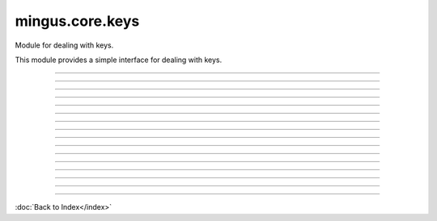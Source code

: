 .. module:: mingus.core.keys

================
mingus.core.keys
================

Module for dealing with keys.

This module provides a simple interface for dealing with keys.



.. class:: Key


----

   .. method:: __eq__(self, other)


----

   .. method:: __init__(self, key=C)


----

   .. method:: __ne__(self, other)


----

.. data:: base_scale

   Attribute of type: list
   ``['C', 'D', 'E', 'F', 'G', 'A', 'B']``

----

.. data:: couple

   Attribute of type: tuple
   ``('C#', 'a#')``

----

.. data:: keys

   Attribute of type: list
   ``[('Cb', 'ab'), ('Gb', 'eb'), ('Db', 'bb'), ('Ab', 'f'), ('Eb', 'c'), ('Bb', 'g'), ('F', 'd'), ('C', 'a'), ('G', 'e'), ('D', 'b'), ('A', 'f#'), ('E', 'c#'), ('B', 'g#'), ('F#', 'd#'), ('C#', 'a#')]``

----

.. data:: major_keys

   Attribute of type: list
   ``['Cb', 'Gb', 'Db', 'Ab', 'Eb', 'Bb', 'F', 'C', 'G', 'D', 'A', 'E', 'B', 'F#', 'C#']``

----

.. data:: minor_keys

   Attribute of type: list
   ``['ab', 'eb', 'bb', 'f', 'c', 'g', 'd', 'a', 'e', 'b', 'f#', 'c#', 'g#', 'd#', 'a#']``

----

.. function:: get_key(accidentals=0)

   Return the key corrisponding to accidentals.
   
   Return the tuple containing the major key corrensponding to the
   accidentals put as input, and his relative minor; negative numbers for
   flats, positive numbers for sharps.


----

.. function:: get_key_signature(key=C)

   Return the key signature.
   
   0 for C or a, negative numbers for flat key signatures, positive numbers
   for sharp key signatures.


----

.. function:: get_key_signature_accidentals(key=C)

   Return the list of accidentals present into the key signature.


----

.. function:: get_notes(key=C)

   Return an ordered list of the notes in this natural key.
   
   Examples:
   
   >>> get_notes('F')
   ['F', 'G', 'A', 'Bb', 'C', 'D', 'E']
   >>> get_notes('c')
   ['C', 'D', 'Eb', 'F', 'G', 'Ab', 'Bb']


----

.. function:: is_valid_key(key)

   Return True if key is in a recognized format. False if not.


----

.. function:: relative_major(key)

   Return the relative major of a minor key.
   
   Example:
   
   >>> relative_major('a')
   'C'


----

.. function:: relative_minor(key)

   Return the relative minor of a major key.
   
   Example:
   
   >>> relative_minor('C')
   'a'

----



:doc:`Back to Index</index>`
